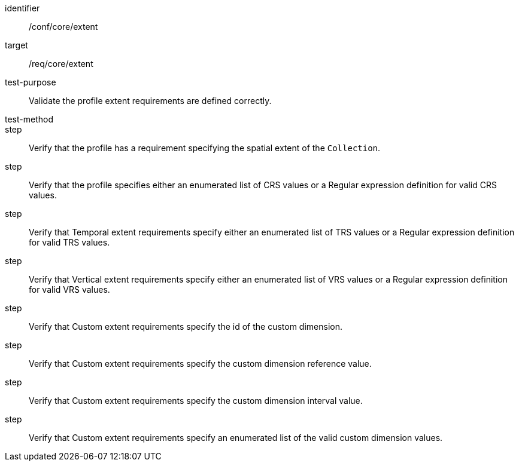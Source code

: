 [[ats_extent]]
[abstract_test]
====
[%metadata]
identifier:: /conf/core/extent
target:: /req/core/extent
test-purpose:: Validate the profile extent requirements are defined correctly. 
test-method:: 
step:: Verify that the profile has a requirement specifying the spatial extent of the `Collection`.
step:: Verify that the profile specifies either an enumerated list of CRS values or a Regular expression definition for valid CRS values.
step:: Verify that Temporal extent requirements specify either an enumerated list of TRS values or a Regular expression definition for valid TRS values.
step:: Verify that Vertical extent requirements specify either an enumerated list of VRS values or a Regular expression definition for valid VRS values.
step:: Verify that Custom extent requirements specify the id of the custom dimension.
step:: Verify that Custom extent requirements specify the custom dimension reference value.
step:: Verify that Custom extent requirements specify the custom dimension interval value.
step:: Verify that Custom extent requirements specify an enumerated list of the valid custom dimension values.
====

